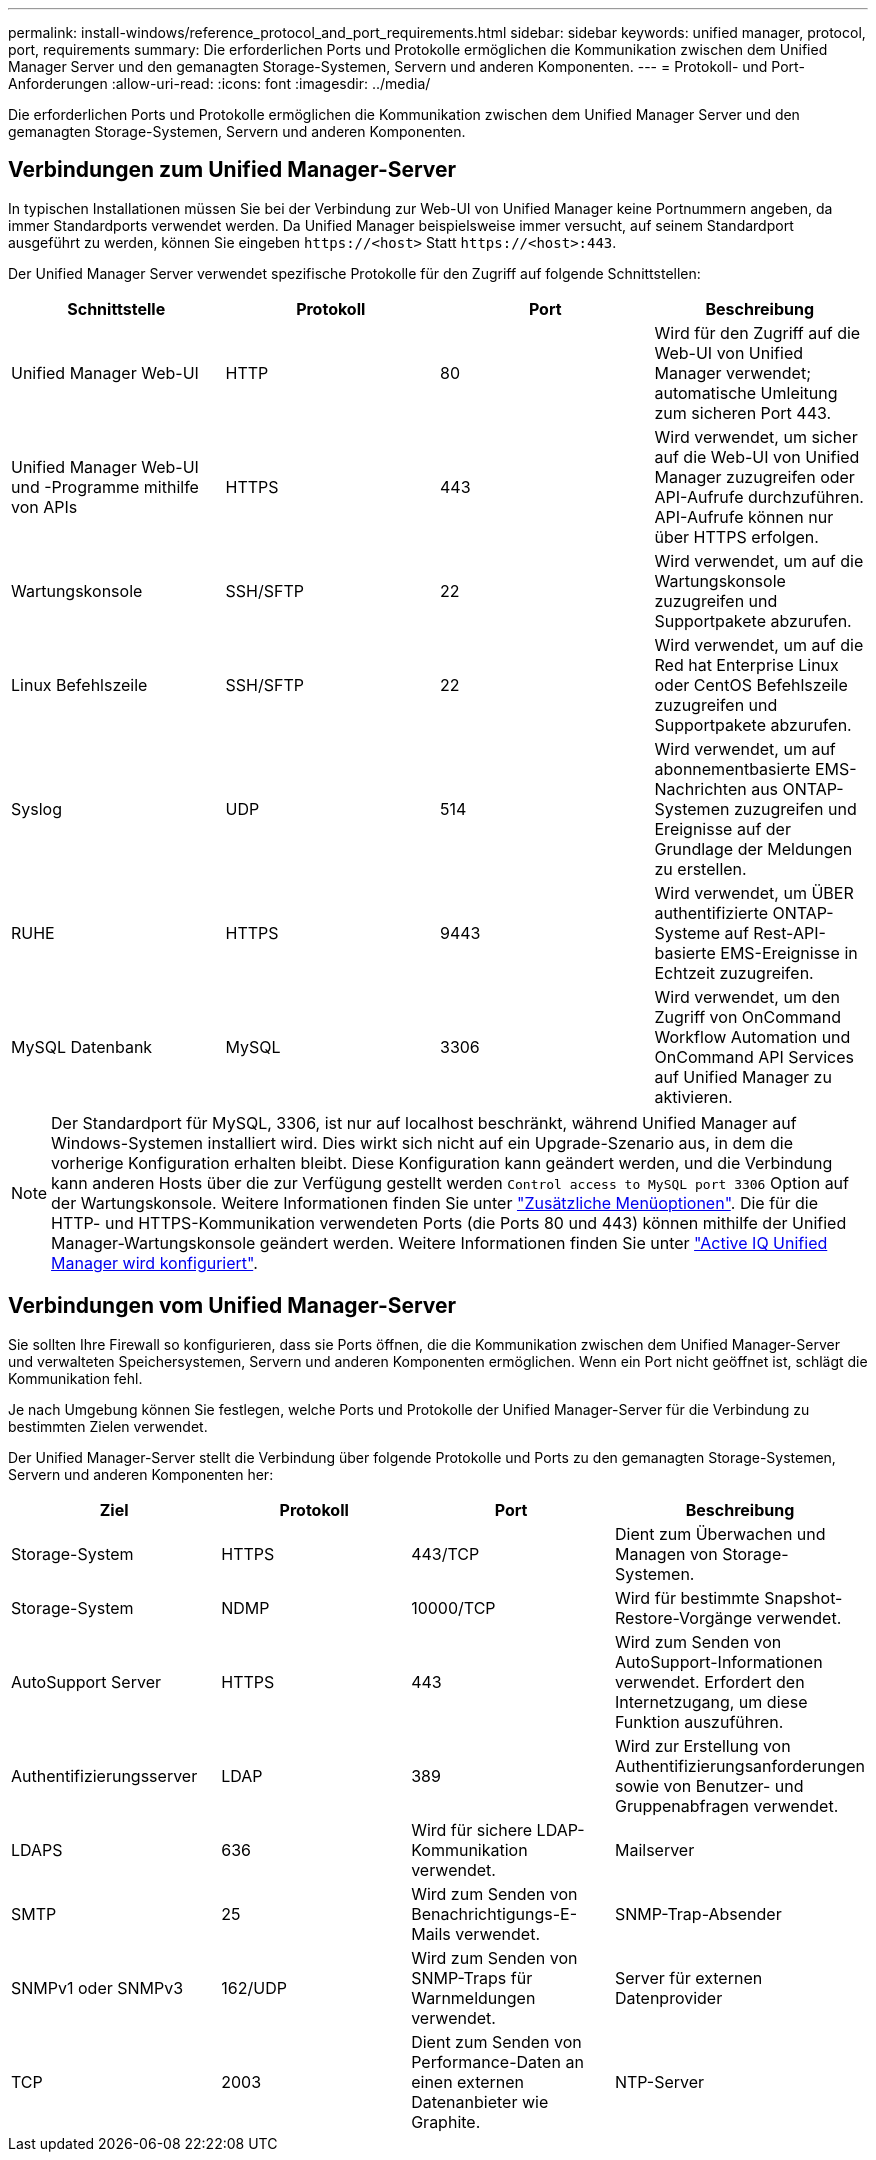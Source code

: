 ---
permalink: install-windows/reference_protocol_and_port_requirements.html 
sidebar: sidebar 
keywords: unified manager, protocol, port, requirements 
summary: Die erforderlichen Ports und Protokolle ermöglichen die Kommunikation zwischen dem Unified Manager Server und den gemanagten Storage-Systemen, Servern und anderen Komponenten. 
---
= Protokoll- und Port-Anforderungen
:allow-uri-read: 
:icons: font
:imagesdir: ../media/


[role="lead"]
Die erforderlichen Ports und Protokolle ermöglichen die Kommunikation zwischen dem Unified Manager Server und den gemanagten Storage-Systemen, Servern und anderen Komponenten.



== Verbindungen zum Unified Manager-Server

In typischen Installationen müssen Sie bei der Verbindung zur Web-UI von Unified Manager keine Portnummern angeben, da immer Standardports verwendet werden. Da Unified Manager beispielsweise immer versucht, auf seinem Standardport ausgeführt zu werden, können Sie eingeben `+https://<host>+` Statt `+https://<host>:443+`.

Der Unified Manager Server verwendet spezifische Protokolle für den Zugriff auf folgende Schnittstellen:

[cols="4*"]
|===
| Schnittstelle | Protokoll | Port | Beschreibung 


 a| 
Unified Manager Web-UI
 a| 
HTTP
 a| 
80
 a| 
Wird für den Zugriff auf die Web-UI von Unified Manager verwendet; automatische Umleitung zum sicheren Port 443.



 a| 
Unified Manager Web-UI und -Programme mithilfe von APIs
 a| 
HTTPS
 a| 
443
 a| 
Wird verwendet, um sicher auf die Web-UI von Unified Manager zuzugreifen oder API-Aufrufe durchzuführen. API-Aufrufe können nur über HTTPS erfolgen.



 a| 
Wartungskonsole
 a| 
SSH/SFTP
 a| 
22
 a| 
Wird verwendet, um auf die Wartungskonsole zuzugreifen und Supportpakete abzurufen.



 a| 
Linux Befehlszeile
 a| 
SSH/SFTP
 a| 
22
 a| 
Wird verwendet, um auf die Red hat Enterprise Linux oder CentOS Befehlszeile zuzugreifen und Supportpakete abzurufen.



 a| 
Syslog
 a| 
UDP
 a| 
514
 a| 
Wird verwendet, um auf abonnementbasierte EMS-Nachrichten aus ONTAP-Systemen zuzugreifen und Ereignisse auf der Grundlage der Meldungen zu erstellen.



 a| 
RUHE
 a| 
HTTPS
 a| 
9443
 a| 
Wird verwendet, um ÜBER authentifizierte ONTAP-Systeme auf Rest-API-basierte EMS-Ereignisse in Echtzeit zuzugreifen.



 a| 
MySQL Datenbank
 a| 
MySQL
 a| 
3306
 a| 
Wird verwendet, um den Zugriff von OnCommand Workflow Automation und OnCommand API Services auf Unified Manager zu aktivieren.

|===
[NOTE]
====
Der Standardport für MySQL, 3306, ist nur auf localhost beschränkt, während Unified Manager auf Windows-Systemen installiert wird. Dies wirkt sich nicht auf ein Upgrade-Szenario aus, in dem die vorherige Konfiguration erhalten bleibt. Diese Konfiguration kann geändert werden, und die Verbindung kann anderen Hosts über die zur Verfügung gestellt werden `Control access to MySQL port 3306` Option auf der Wartungskonsole. Weitere Informationen finden Sie unter link:../config/reference_additional_menu_options.html["Zusätzliche Menüoptionen"]. Die für die HTTP- und HTTPS-Kommunikation verwendeten Ports (die Ports 80 und 443) können mithilfe der Unified Manager-Wartungskonsole geändert werden. Weitere Informationen finden Sie unter link:../config/concept_configure_unified_manager.html["Active IQ Unified Manager wird konfiguriert"].

====


== Verbindungen vom Unified Manager-Server

Sie sollten Ihre Firewall so konfigurieren, dass sie Ports öffnen, die die Kommunikation zwischen dem Unified Manager-Server und verwalteten Speichersystemen, Servern und anderen Komponenten ermöglichen. Wenn ein Port nicht geöffnet ist, schlägt die Kommunikation fehl.

Je nach Umgebung können Sie festlegen, welche Ports und Protokolle der Unified Manager-Server für die Verbindung zu bestimmten Zielen verwendet.

Der Unified Manager-Server stellt die Verbindung über folgende Protokolle und Ports zu den gemanagten Storage-Systemen, Servern und anderen Komponenten her:

[cols="4*"]
|===
| Ziel | Protokoll | Port | Beschreibung 


 a| 
Storage-System
 a| 
HTTPS
 a| 
443/TCP
 a| 
Dient zum Überwachen und Managen von Storage-Systemen.



 a| 
Storage-System
 a| 
NDMP
 a| 
10000/TCP
 a| 
Wird für bestimmte Snapshot-Restore-Vorgänge verwendet.



 a| 
AutoSupport Server
 a| 
HTTPS
 a| 
443
 a| 
Wird zum Senden von AutoSupport-Informationen verwendet. Erfordert den Internetzugang, um diese Funktion auszuführen.



 a| 
Authentifizierungsserver
 a| 
LDAP
 a| 
389
 a| 
Wird zur Erstellung von Authentifizierungsanforderungen sowie von Benutzer- und Gruppenabfragen verwendet.



 a| 
LDAPS
 a| 
636
 a| 
Wird für sichere LDAP-Kommunikation verwendet.



 a| 
Mailserver
 a| 
SMTP
 a| 
25
 a| 
Wird zum Senden von Benachrichtigungs-E-Mails verwendet.



 a| 
SNMP-Trap-Absender
 a| 
SNMPv1 oder SNMPv3
 a| 
162/UDP
 a| 
Wird zum Senden von SNMP-Traps für Warnmeldungen verwendet.



 a| 
Server für externen Datenprovider
 a| 
TCP
 a| 
2003
 a| 
Dient zum Senden von Performance-Daten an einen externen Datenanbieter wie Graphite.



 a| 
NTP-Server
 a| 
NTP
 a| 
123/UDP
 a| 
Wird verwendet, um die Zeit auf dem Unified Manager-Server mit einem externen NTP-Zeitserver zu synchronisieren. (Nur VMware Systeme)

|===